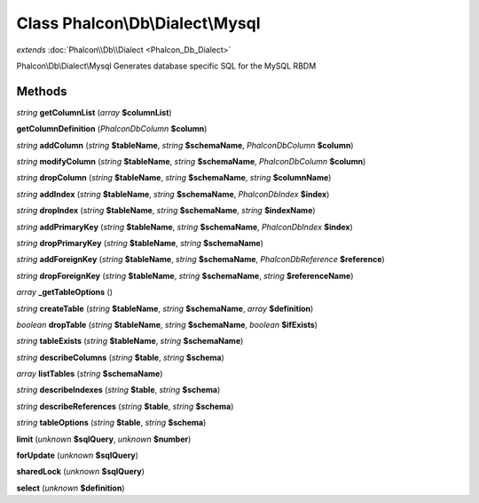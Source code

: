 Class **Phalcon\\Db\\Dialect\\Mysql**
=====================================

*extends* :doc:`Phalcon\\Db\\Dialect <Phalcon_Db_Dialect>`

Phalcon\\Db\\Dialect\\Mysql   Generates database specific SQL for the MySQL RBDM

Methods
---------

*string* **getColumnList** (*array* **$columnList**)

**getColumnDefinition** (*Phalcon\Db\Column* **$column**)

*string* **addColumn** (*string* **$tableName**, *string* **$schemaName**, *Phalcon\Db\Column* **$column**)

*string* **modifyColumn** (*string* **$tableName**, *string* **$schemaName**, *Phalcon\Db\Column* **$column**)

*string* **dropColumn** (*string* **$tableName**, *string* **$schemaName**, *string* **$columnName**)

*string* **addIndex** (*string* **$tableName**, *string* **$schemaName**, *Phalcon\Db\Index* **$index**)

*string* **dropIndex** (*string* **$tableName**, *string* **$schemaName**, *string* **$indexName**)

*string* **addPrimaryKey** (*string* **$tableName**, *string* **$schemaName**, *Phalcon\Db\Index* **$index**)

*string* **dropPrimaryKey** (*string* **$tableName**, *string* **$schemaName**)

*string* **addForeignKey** (*string* **$tableName**, *string* **$schemaName**, *Phalcon\Db\Reference* **$reference**)

*string* **dropForeignKey** (*string* **$tableName**, *string* **$schemaName**, *string* **$referenceName**)

*array* **_getTableOptions** ()

*string* **createTable** (*string* **$tableName**, *string* **$schemaName**, *array* **$definition**)

*boolean* **dropTable** (*string* **$tableName**, *string* **$schemaName**, *boolean* **$ifExists**)

*string* **tableExists** (*string* **$tableName**, *string* **$schemaName**)

*string* **describeColumns** (*string* **$table**, *string* **$schema**)

*array* **listTables** (*string* **$schemaName**)

*string* **describeIndexes** (*string* **$table**, *string* **$schema**)

*string* **describeReferences** (*string* **$table**, *string* **$schema**)

*string* **tableOptions** (*string* **$table**, *string* **$schema**)

**limit** (*unknown* **$sqlQuery**, *unknown* **$number**)

**forUpdate** (*unknown* **$sqlQuery**)

**sharedLock** (*unknown* **$sqlQuery**)

**select** (*unknown* **$definition**)

